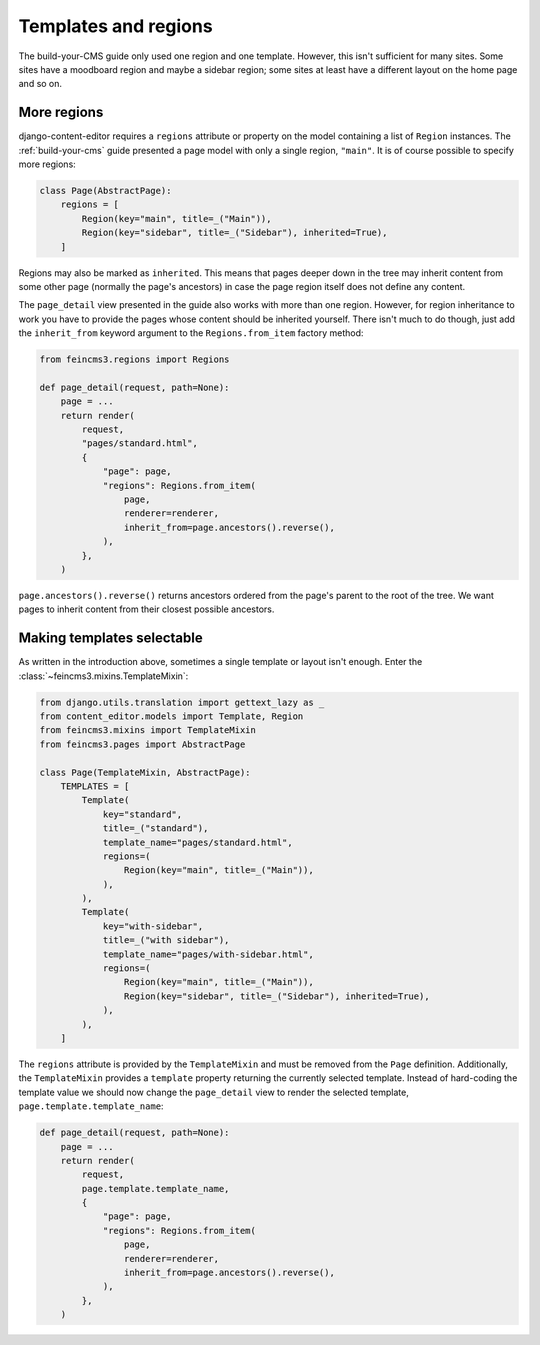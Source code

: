 .. _templates-and-regions:

Templates and regions
=====================

The build-your-CMS guide only used one region and one template. However,
this isn't sufficient for many sites. Some sites have a moodboard region
and maybe a sidebar region; some sites at least have a different layout
on the home page and so on.


.. _more-regions:

More regions
~~~~~~~~~~~~

django-content-editor requires a ``regions`` attribute or property on
the model containing a list of ``Region`` instances.  The
:ref:`build-your-cms` guide presented a page model with only a single
region, ``"main"``. It is of course possible to specify more regions:

.. code-block:: python

    class Page(AbstractPage):
        regions = [
            Region(key="main", title=_("Main")),
            Region(key="sidebar", title=_("Sidebar"), inherited=True),
        ]

Regions may also be marked as ``inherited``. This means that pages
deeper down in the tree may inherit content from some other page
(normally the page's ancestors) in case the page region itself does not
define any content.

The ``page_detail`` view presented in the guide also works with more
than one region. However, for region inheritance to work you have to
provide the pages whose content should be inherited yourself. There
isn't much to do though, just add the ``inherit_from`` keyword argument
to the ``Regions.from_item`` factory method:

.. code-block:: python

    from feincms3.regions import Regions

    def page_detail(request, path=None):
        page = ...
        return render(
            request,
            "pages/standard.html",
            {
                "page": page,
                "regions": Regions.from_item(
                    page,
                    renderer=renderer,
                    inherit_from=page.ancestors().reverse(),
                ),
            },
        )

``page.ancestors().reverse()`` returns ancestors ordered from the page's
parent to the root of the tree. We want pages to inherit content from
their closest possible ancestors.


Making templates selectable
~~~~~~~~~~~~~~~~~~~~~~~~~~~

As written in the introduction above, sometimes a single template or
layout isn't enough. Enter the :class:`~feincms3.mixins.TemplateMixin`:

.. code-block:: python

    from django.utils.translation import gettext_lazy as _
    from content_editor.models import Template, Region
    from feincms3.mixins import TemplateMixin
    from feincms3.pages import AbstractPage

    class Page(TemplateMixin, AbstractPage):
        TEMPLATES = [
            Template(
                key="standard",
                title=_("standard"),
                template_name="pages/standard.html",
                regions=(
                    Region(key="main", title=_("Main")),
                ),
            ),
            Template(
                key="with-sidebar",
                title=_("with sidebar"),
                template_name="pages/with-sidebar.html",
                regions=(
                    Region(key="main", title=_("Main")),
                    Region(key="sidebar", title=_("Sidebar"), inherited=True),
                ),
            ),
        ]

The ``regions`` attribute is provided by the ``TemplateMixin`` and must
be removed from the ``Page`` definition. Additionally, the
``TemplateMixin`` provides a ``template`` property returning the
currently selected template. Instead of hard-coding the template value
we should now change the ``page_detail`` view to render the selected
template, ``page.template.template_name``:

.. code-block:: python

    def page_detail(request, path=None):
        page = ...
        return render(
            request,
            page.template.template_name,
            {
                "page": page,
                "regions": Regions.from_item(
                    page,
                    renderer=renderer,
                    inherit_from=page.ancestors().reverse(),
                ),
            },
        )
